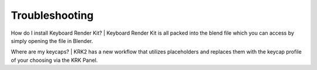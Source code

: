 Troubleshooting
~~~~

How do I install Keyboard Render Kit?
|
Keyboard Render Kit is all packed into the blend file which you can access by simply opening the file in Blender.

Where are my keycaps?
|
KRK2 has a new workflow that utilizes placeholders and replaces them with the keycap profile of your choosing via the KRK Panel.

